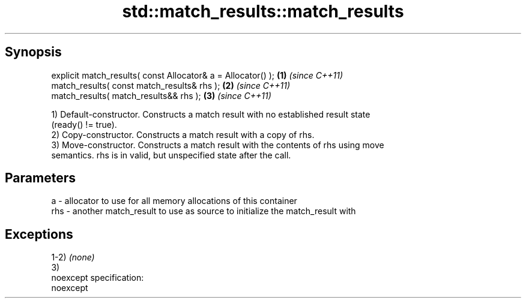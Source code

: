 .TH std::match_results::match_results 3 "Apr 19 2014" "1.0.0" "C++ Standard Libary"
.SH Synopsis
   explicit match_results( const Allocator& a = Allocator() ); \fB(1)\fP \fI(since C++11)\fP
   match_results( const match_results& rhs );                  \fB(2)\fP \fI(since C++11)\fP
   match_results( match_results&& rhs );                       \fB(3)\fP \fI(since C++11)\fP

   1) Default-constructor. Constructs a match result with no established result state
   (ready() != true).
   2) Copy-constructor. Constructs a match result with a copy of rhs.
   3) Move-constructor. Constructs a match result with the contents of rhs using move
   semantics. rhs is in valid, but unspecified state after the call.

.SH Parameters

   a   - allocator to use for all memory allocations of this container
   rhs - another match_result to use as source to initialize the match_result with

.SH Exceptions

   1-2) \fI(none)\fP
   3)
   noexcept specification:  
   noexcept
     

